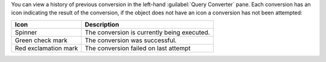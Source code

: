 You can view a history of previous conversion in the left-hand 
:guilabel:`Query Converter` pane. Each conversion has an icon 
indicating the result of the conversion, if the object does not have 
an icon a conversion has not been attempted:

.. list-table::
   :header-rows: 1
   
   * - Icon 
     - Description

   * - Spinner
     - The conversion is currently being executed.

   * - Green check mark
     - The conversion was successful.

   * - Red exclamation mark
     - The conversion failed on last attempt
